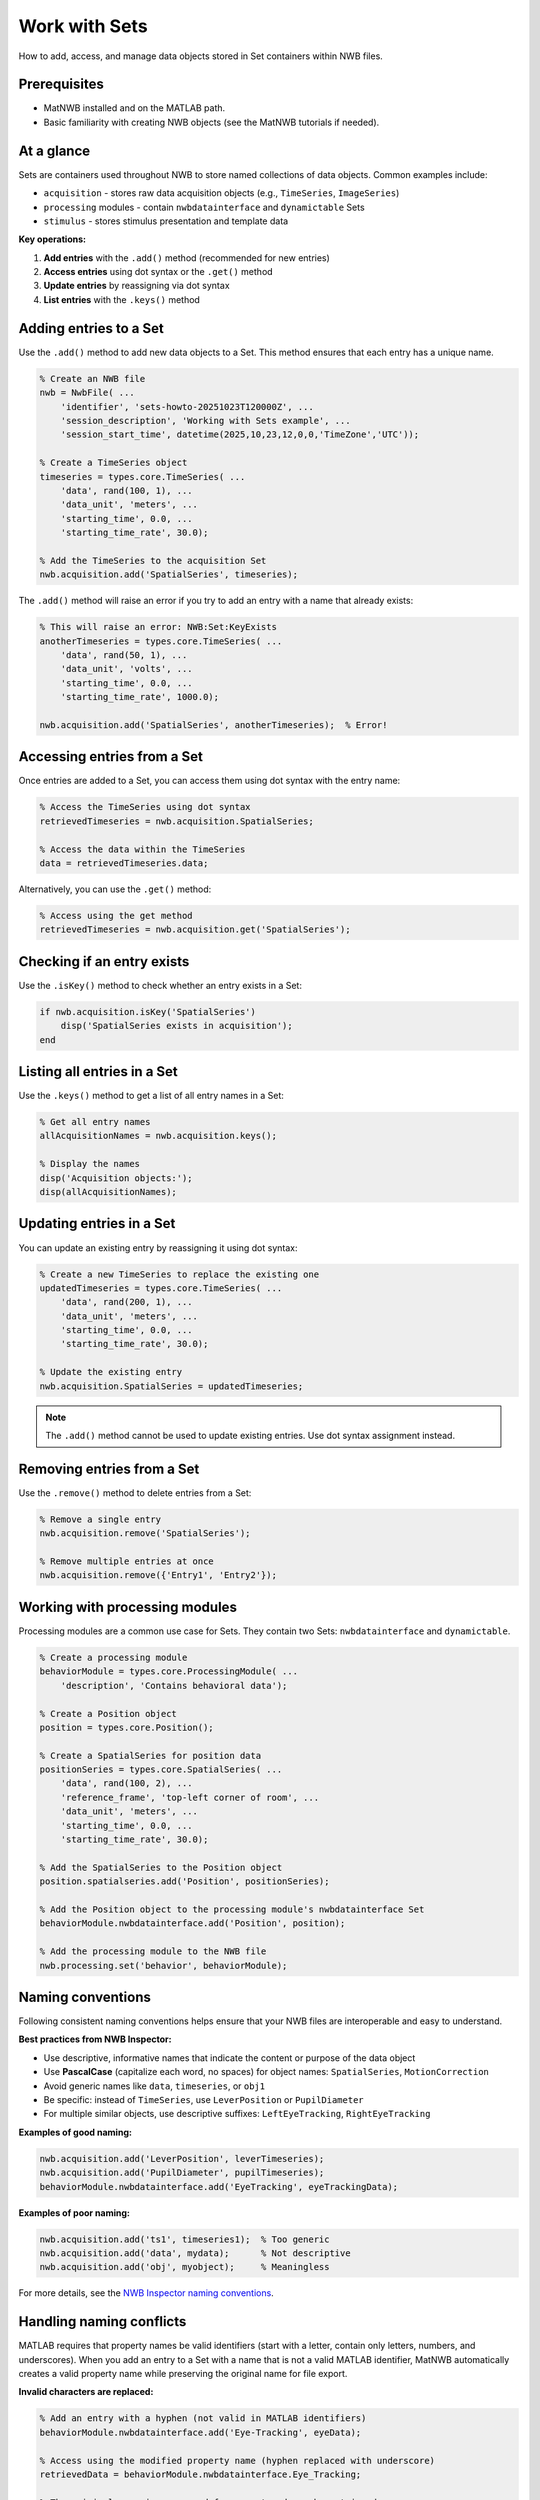 .. _howto-working-with-sets:

Work with Sets
==============

How to add, access, and manage data objects stored in Set containers within NWB files.

Prerequisites
-------------
* MatNWB installed and on the MATLAB path.
* Basic familiarity with creating NWB objects (see the MatNWB tutorials if needed).

.. contents:: On this page
    :local:
    :depth: 2

At a glance
-----------
Sets are containers used throughout NWB to store named collections of data objects. Common examples include:

- ``acquisition`` - stores raw data acquisition objects (e.g., ``TimeSeries``, ``ImageSeries``)
- ``processing`` modules - contain ``nwbdatainterface`` and ``dynamictable`` Sets
- ``stimulus`` - stores stimulus presentation and template data

**Key operations:**

1. **Add entries** with the ``.add()`` method (recommended for new entries)
2. **Access entries** using dot syntax or the ``.get()`` method  
3. **Update entries** by reassigning via dot syntax
4. **List entries** with the ``.keys()`` method


Adding entries to a Set
-----------------------

Use the ``.add()`` method to add new data objects to a Set. This method ensures that each entry has a unique name.

.. code-block:: matlab

    % Create an NWB file
    nwb = NwbFile( ...
        'identifier', 'sets-howto-20251023T120000Z', ...
        'session_description', 'Working with Sets example', ...
        'session_start_time', datetime(2025,10,23,12,0,0,'TimeZone','UTC'));
    
    % Create a TimeSeries object
    timeseries = types.core.TimeSeries( ...
        'data', rand(100, 1), ...
        'data_unit', 'meters', ...
        'starting_time', 0.0, ...
        'starting_time_rate', 30.0);
    
    % Add the TimeSeries to the acquisition Set
    nwb.acquisition.add('SpatialSeries', timeseries);

The ``.add()`` method will raise an error if you try to add an entry with a name that already exists:

.. code-block:: matlab

    % This will raise an error: NWB:Set:KeyExists
    anotherTimeseries = types.core.TimeSeries( ...
        'data', rand(50, 1), ...
        'data_unit', 'volts', ...
        'starting_time', 0.0, ...
        'starting_time_rate', 1000.0);
    
    nwb.acquisition.add('SpatialSeries', anotherTimeseries);  % Error!


Accessing entries from a Set
----------------------------

Once entries are added to a Set, you can access them using dot syntax with the entry name:

.. code-block:: matlab

    % Access the TimeSeries using dot syntax
    retrievedTimeseries = nwb.acquisition.SpatialSeries;
    
    % Access the data within the TimeSeries
    data = retrievedTimeseries.data;

Alternatively, you can use the ``.get()`` method:

.. code-block:: matlab

    % Access using the get method
    retrievedTimeseries = nwb.acquisition.get('SpatialSeries');


Checking if an entry exists
---------------------------

Use the ``.isKey()`` method to check whether an entry exists in a Set:

.. code-block:: matlab

    if nwb.acquisition.isKey('SpatialSeries')
        disp('SpatialSeries exists in acquisition');
    end


Listing all entries in a Set
----------------------------

Use the ``.keys()`` method to get a list of all entry names in a Set:

.. code-block:: matlab

    % Get all entry names
    allAcquisitionNames = nwb.acquisition.keys();
    
    % Display the names
    disp('Acquisition objects:');
    disp(allAcquisitionNames);


Updating entries in a Set
-------------------------

You can update an existing entry by reassigning it using dot syntax:

.. code-block:: matlab

    % Create a new TimeSeries to replace the existing one
    updatedTimeseries = types.core.TimeSeries( ...
        'data', rand(200, 1), ...
        'data_unit', 'meters', ...
        'starting_time', 0.0, ...
        'starting_time_rate', 30.0);
    
    % Update the existing entry
    nwb.acquisition.SpatialSeries = updatedTimeseries;

.. NOTE::
   The ``.add()`` method cannot be used to update existing entries. Use dot syntax assignment instead.


Removing entries from a Set
---------------------------

Use the ``.remove()`` method to delete entries from a Set:

.. code-block:: matlab

    % Remove a single entry
    nwb.acquisition.remove('SpatialSeries');
    
    % Remove multiple entries at once
    nwb.acquisition.remove({'Entry1', 'Entry2'});


Working with processing modules
-------------------------------

Processing modules are a common use case for Sets. They contain two Sets: ``nwbdatainterface`` and ``dynamictable``.

.. code-block:: matlab

    % Create a processing module
    behaviorModule = types.core.ProcessingModule( ...
        'description', 'Contains behavioral data');
    
    % Create a Position object
    position = types.core.Position();
    
    % Create a SpatialSeries for position data
    positionSeries = types.core.SpatialSeries( ...
        'data', rand(100, 2), ...
        'reference_frame', 'top-left corner of room', ...
        'data_unit', 'meters', ...
        'starting_time', 0.0, ...
        'starting_time_rate', 30.0);
    
    % Add the SpatialSeries to the Position object
    position.spatialseries.add('Position', positionSeries);
    
    % Add the Position object to the processing module's nwbdatainterface Set
    behaviorModule.nwbdatainterface.add('Position', position);
    
    % Add the processing module to the NWB file
    nwb.processing.set('behavior', behaviorModule);


Naming conventions
------------------

Following consistent naming conventions helps ensure that your NWB files are interoperable and easy to understand.

**Best practices from NWB Inspector:**

- Use descriptive, informative names that indicate the content or purpose of the data object
- Use **PascalCase** (capitalize each word, no spaces) for object names: ``SpatialSeries``, ``MotionCorrection``
- Avoid generic names like ``data``, ``timeseries``, or ``obj1``
- Be specific: instead of ``TimeSeries``, use ``LeverPosition`` or ``PupilDiameter``
- For multiple similar objects, use descriptive suffixes: ``LeftEyeTracking``, ``RightEyeTracking``

**Examples of good naming:**

.. code-block:: matlab

    nwb.acquisition.add('LeverPosition', leverTimeseries);
    nwb.acquisition.add('PupilDiameter', pupilTimeseries);
    behaviorModule.nwbdatainterface.add('EyeTracking', eyeTrackingData);

**Examples of poor naming:**

.. code-block:: matlab

    nwb.acquisition.add('ts1', timeseries1);  % Too generic
    nwb.acquisition.add('data', mydata);      % Not descriptive
    nwb.acquisition.add('obj', myobject);     % Meaningless

For more details, see the `NWB Inspector naming conventions <https://nwbinspector.readthedocs.io/en/dev/best_practices/general.html#naming-conventions>`_.


Handling naming conflicts
--------------------------

MATLAB requires that property names be valid identifiers (start with a letter, contain only letters, numbers, and underscores). When you add an entry to a Set with a name that is not a valid MATLAB identifier, MatNWB automatically creates a valid property name while preserving the original name for file export.

**Invalid characters are replaced:**

.. code-block:: matlab

    % Add an entry with a hyphen (not valid in MATLAB identifiers)
    behaviorModule.nwbdatainterface.add('Eye-Tracking', eyeData);
    
    % Access using the modified property name (hyphen replaced with underscore)
    retrievedData = behaviorModule.nwbdatainterface.Eye_Tracking;
    
    % The original name is preserved for export and can be retrieved
    originalName = behaviorModule.nwbdatainterface.keys();  % Returns 'Eye-Tracking'

**Name collision handling:**

If two entries would result in the same valid MATLAB identifier, MatNWB appends a numeric suffix:

.. code-block:: matlab

    % Add entries with names that become identical when converted
    behaviorModule.nwbdatainterface.add('Time_Series', ts1);
    behaviorModule.nwbdatainterface.add('Time-Series', ts2);
    
    % MatNWB creates unique property names
    data1 = behaviorModule.nwbdatainterface.Time_Series;    % First entry
    data2 = behaviorModule.nwbdatainterface.Time_Series_1;  % Second entry with suffix

**Alias warning:**

When you display an object with modified property names, MatNWB shows a warning with a table mapping property identifiers to original names:

.. code-block:: matlab

    >> disp(behaviorModule)
    
    ProcessingModule with entries:
        Eye_Tracking: types.core.EyeTracking
    
    Warning: Names for some entries of "ProcessingModule" have been modified to 
    make them valid MATLAB identifiers before adding them as properties of the 
    object. The original names will still be used when data is exported to file:
    
         ValidIdentifier    OriginalName  
         _______________    _____________
         "Eye_Tracking"     "Eye-Tracking"

.. TIP::
   To avoid naming conflicts and maintain clarity, always use valid MATLAB identifiers following PascalCase conventions when naming your entries.


Complete example
----------------

Here's a complete example demonstrating the workflow of working with Sets:

.. code-block:: matlab

    % Create an NWB file
    nwb = NwbFile( ...
        'identifier', 'complete-sets-example', ...
        'session_description', 'Complete Sets workflow example', ...
        'session_start_time', datetime(2025,10,23,12,0,0,'TimeZone','UTC'));
    
    % Add raw acquisition data
    rawData = types.core.TimeSeries( ...
        'data', rand(1000, 1), ...
        'data_unit', 'volts', ...
        'starting_time', 0.0, ...
        'starting_time_rate', 30000.0);
    nwb.acquisition.add('RawElectricalSeries', rawData);
    
    % Create a processing module for filtered data
    ecephysModule = types.core.ProcessingModule( ...
        'description', 'Processed electrophysiology data');
    
    % Add filtered data
    filteredData = types.core.TimeSeries( ...
        'data', rand(1000, 1), ...
        'data_unit', 'volts', ...
        'starting_time', 0.0, ...
        'starting_time_rate', 30000.0);
    
    ecephysModule.nwbdatainterface.add('FilteredElectricalSeries', filteredData);
    
    % Add the processing module to the NWB file
    nwb.processing.set('ecephys', ecephysModule);
    
    % List all acquisition objects
    disp('Acquisition objects:');
    disp(nwb.acquisition.keys());
    
    % Check if a specific object exists
    if nwb.acquisition.isKey('RawElectricalSeries')
        % Retrieve and work with the data
        raw = nwb.acquisition.RawElectricalSeries;
        disp(['Raw data length: ' num2str(length(raw.data))]);
    end
    
    % Export the file
    nwbExport(nwb, 'complete_sets_example.nwb');


Summary
-------
Sets provide a flexible way to organize and access collections of data objects in NWB files. Use the ``.add()`` method for adding new entries, dot syntax for accessing and updating entries, and follow PascalCase naming conventions for interoperability. MatNWB automatically handles naming conflicts by creating valid MATLAB identifiers while preserving original names for file export.


See also
--------
- :ref:`tutorials` - Learn more about creating NWB files
- `NWB Inspector best practices <https://nwbinspector.readthedocs.io/en/dev/best_practices/general.html>`_
